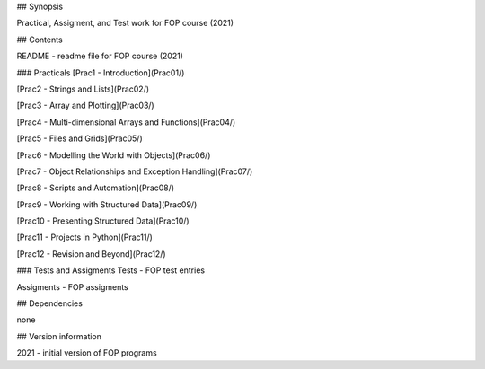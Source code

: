 ## Synopsis

Practical, Assigment, and Test work for FOP course (2021)

## Contents

README - readme file for FOP course (2021)

### Practicals [Prac1 - Introduction](Prac01/)

[Prac2 - Strings and Lists](Prac02/)

[Prac3 - Array and Plotting](Prac03/)

[Prac4 - Multi-dimensional Arrays and Functions](Prac04/)

[Prac5 - Files and Grids](Prac05/)

[Prac6 - Modelling the World with Objects](Prac06/)

[Prac7 - Object Relationships and Exception Handling](Prac07/)

[Prac8 - Scripts and Automation](Prac08/)

[Prac9 - Working with Structured Data](Prac09/)

[Prac10 - Presenting Structured Data](Prac10/)

[Prac11 - Projects in Python](Prac11/)

[Prac12 - Revision and Beyond](Prac12/)

### Tests and Assigments Tests - FOP test entries

Assigments - FOP assigments

## Dependencies

none

## Version information

2021 - initial version of FOP programs